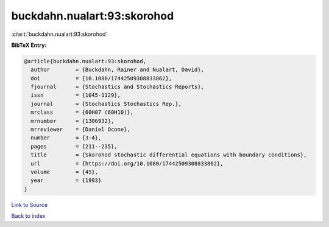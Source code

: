 buckdahn.nualart:93:skorohod
============================

:cite:t:`buckdahn.nualart:93:skorohod`

**BibTeX Entry:**

.. code-block:: bibtex

   @article{buckdahn.nualart:93:skorohod,
     author        = {Buckdahn, Rainer and Nualart, David},
     doi           = {10.1080/17442509308833862},
     fjournal      = {Stochastics and Stochastics Reports},
     issn          = {1045-1129},
     journal       = {Stochastics Stochastics Rep.},
     mrclass       = {60H07 (60H10)},
     mrnumber      = {1306932},
     mrreviewer    = {Daniel Ocone},
     number        = {3-4},
     pages         = {211--235},
     title         = {Skorohod stochastic differential equations with boundary conditions},
     url           = {https://doi.org/10.1080/17442509308833862},
     volume        = {45},
     year          = {1993}
   }

`Link to Source <https://doi.org/10.1080/17442509308833862},>`_


`Back to index <../By-Cite-Keys.html>`_
